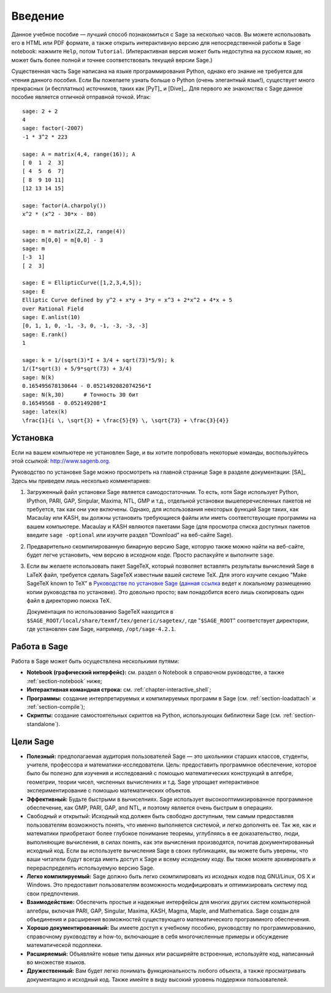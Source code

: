 ************
Введение
************

Данное учебное пособие — лучший способ познакомиться с Sage за несколько 
часов. Вы можете использовать его в HTML или PDF формате, а также открыть
интерактивную версию для непосредственной работы в Sage notebook: нажмите
``Help``, потом ``Tutorial``. (Интерактивная версия может быть недоступна на
русском языке, но может быть более полной и точнее соответствовать текущей
версии Sage.)

Существенная часть Sage написана на языке программирования Python, однако его
знание не требуется для чтения данного пособия. Если Вы пожелаете узнать больше
о Python (очень элегантный язык!), существует много прекрасных (и бесплатных)
источников, таких как [PyT]_ и [Dive]_. Для первого же знакомства с Sage данное
пособие является отличной отправной точкой. Итак:

::

    sage: 2 + 2
    4
    sage: factor(-2007)
    -1 * 3^2 * 223

    sage: A = matrix(4,4, range(16)); A
    [ 0  1  2  3]
    [ 4  5  6  7]
    [ 8  9 10 11]
    [12 13 14 15]

    sage: factor(A.charpoly())
    x^2 * (x^2 - 30*x - 80)

    sage: m = matrix(ZZ,2, range(4))
    sage: m[0,0] = m[0,0] - 3
    sage: m
    [-3  1]
    [ 2  3]

    sage: E = EllipticCurve([1,2,3,4,5]);
    sage: E
    Elliptic Curve defined by y^2 + x*y + 3*y = x^3 + 2*x^2 + 4*x + 5
    over Rational Field
    sage: E.anlist(10)
    [0, 1, 1, 0, -1, -3, 0, -1, -3, -3, -3]
    sage: E.rank()
    1

    sage: k = 1/(sqrt(3)*I + 3/4 + sqrt(73)*5/9); k
    1/(I*sqrt(3) + 5/9*sqrt(73) + 3/4)
    sage: N(k)
    0.165495678130644 - 0.0521492082074256*I
    sage: N(k,30)      # Точность 30 бит
    0.16549568 - 0.052149208*I
    sage: latex(k)
    \frac{1}{i \, \sqrt{3} + \frac{5}{9} \, \sqrt{73} + \frac{3}{4}}

.. _installation:

Установка
============
Если на вашем компьютере не установлен Sage, и вы хотите попробовать 
некоторые команды, воспользуйтесь этой ссылкой: http://www.sagenb.org.

Руководство по установке Sage можно просмотреть на главной странице 
Sage в разделе документации: [SA]_ Здесь мы приведем лишь несколько 
комментариев:

#. Загруженный файл установки Sage является самодостаточным. То есть, 
   хотя Sage использует Python, IPython, PARI, GAP, Singular, Maxima, 
   NTL, GMP и т.д., отдельной установки вышеперечисленных пакетов не 
   требуется, так как они уже включены. Однако, для использования 
   некоторых функций Sage таких, как Macaulay или KASH, вы должны 
   установить требующиеся файлы или иметь соответствующие программы на 
   вашем компьютере. Macaulay и KASH являются пакетами Sage (для просмотра 
   списка доступных пакетов введите ``sage -optional`` или изучите раздел 
   “Download” на веб-сайте Sage).

#. Предварительно скомпилированную бинарную версию Sage, которую также можно 
   найти на веб-сайте, будет легче установить, чем версию в исходном коде. 
   Просто распакуйте и выполните ``sage``.

#. Если вы желаете использовать пакет SageTeX, который позволяет вставлять 
   результаты вычислений Sage в LaTeX файл, требуется сделать SageTeX 
   известным вашей системе TeX. Для этого изучите секцию "Make SageTeX known 
   to TeX" в `Руководстве по установке Sage <http://www.sagemath.org/doc/>`_ 
   (`данная ссылка <../installation/index.html>`_ ведет к локальному размещению 
   копии руководства по установке). Это довольно просто; вам понадобится 
   всего лишь скопировать один файл в директорию поиска TeX.

   Документация по использованию SageTeX находится в 
   ``$SAGE_ROOT/local/share/texmf/tex/generic/sagetex/``, где 
   "``$SAGE_ROOT``" соответствует директории, где установлен сам Sage, 
   например, ``/opt/sage-4.2.1``.

Работа в Sage
================

Работа в Sage может быть осуществлена несколькими путями:

-  **Notebook (графический интерфейс):** см. раздел о Notebook в справочном 
   руководстве, а также :ref:`section-notebook` ниже;

-  **Интерактивная командная строка:** см. :ref:`chapter-interactive_shell`;

-  **Программы:** создание интерпретируемых и компилируемых программ в 
   Sage (см. :ref:`section-loadattach` и :ref:`section-compile`);

-  **Скрипты:** создание самостоятельных скриптов на Python, использующих 
   библиотеки Sage (см. :ref:`section-standalone`).

Цели Sage
=========

-  **Полезный:** предполагаемая аудитория пользователей Sage — это 
   школьники старших классов, студенты, учителя, профессора и 
   математики-исследователи. Цель: предоставить программное обеспечение, 
   которое было бы полезно для изучения и исследований с помощью 
   математических конструкций в алгебре, геометрии, теории чисел, 
   численных вычислениях и т.д. Sage упрощает интерактивное 
   экспериментирование с помощью математических объектов.

-  **Эффективный:** Будьте быстрыми в вычиселниях. Sage использует 
   высокооптимизированное программное обеспечение, как GMP, PARI, GAP, 
   and NTL, и поэтому является очень быстрым в операциях.

-  Свободный и открытый: Исходный код должен быть свободно доступным, 
   тем самым предоставляя пользователям возможность понять, что именно 
   выполняется системой, и легко дополнять ее. Так же, как и математики 
   приобретают более глубокое понимание теоремы, углубляясь в ее 
   доказательство, люди, выполняющие вычисления, в силах понять, как эти 
   вычисления производятся, почитав документированный исходный код. Если 
   вы используете вычисления Sage в своих публикациях, вы можете быть 
   уверены, что ваши читатели будут всегда иметь доступ к Sage и всему 
   исходному коду. Вы также можете архивировать и перераспределять 
   используемую версию Sage.

-  **Легко компилируемый:** Sage должно быть легко скомпилировать из исходных
   кодов под GNU/Linux, OS X и Windows. Это предоставит пользователям
   возможность модифицировать и оптимизировать систему под свои предпочтения.

-  **Взаимодействие:** Обеспечить простые и надежные интерфейсы для многих 
   других систем компьютерной алгебры, включая PARI, GAP, Singular, Maxima, 
   KASH, Magma, Maple, and Mаthematica. Sage создан для объединения и 
   расширения возможностей существующего математического программного 
   обеспечения.

-  **Хорошо документированный:** Вы имеете доступ к учебному пособию, 
   руководству по программированию, справочному руководству и how-to, 
   включающие в себя многочисленные примеры и обсуждение математической 
   подоплеки.

-  **Расширяемый:** Объявляйте новые типы данных или расширяйте встроенные, 
   используйте код, написанный во множестве языков.

-  **Дружественный:** Вам будет легко понимать функциональность любого объекта, 
   а также просматривать документацию и исходный код. Также имейте в виду 
   высокий уровень поддержки пользователей.

